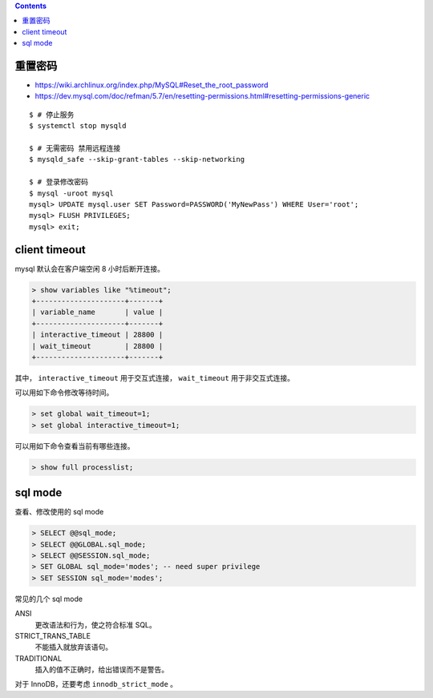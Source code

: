 .. contents::


重置密码
=========

+ https://wiki.archlinux.org/index.php/MySQL#Reset_the_root_password
+ https://dev.mysql.com/doc/refman/5.7/en/resetting-permissions.html#resetting-permissions-generic

::

    $ # 停止服务
    $ systemctl stop mysqld

    $ # 无需密码 禁用远程连接
    $ mysqld_safe --skip-grant-tables --skip-networking

    $ # 登录修改密码
    $ mysql -uroot mysql
    mysql> UPDATE mysql.user SET Password=PASSWORD('MyNewPass') WHERE User='root';
    mysql> FLUSH PRIVILEGES;
    mysql> exit;




client timeout
===============

mysql 默认会在客户端空闲 8 小时后断开连接。

.. code::

    > show variables like "%timeout";
    +---------------------+-------+
    | variable_name       | value |
    +---------------------+-------+
    | interactive_timeout | 28800 |
    | wait_timeout        | 28800 |
    +---------------------+-------+


其中，
``interactive_timeout`` 用于交互式连接，
``wait_timeout`` 用于非交互式连接。


可以用如下命令修改等待时间。

.. code::

    > set global wait_timeout=1;
    > set global interactive_timeout=1;


可以用如下命令查看当前有哪些连接。

.. code::

    > show full processlist;





sql mode
=========

查看、修改使用的 sql mode

.. code::

    > SELECT @@sql_mode;
    > SELECT @@GLOBAL.sql_mode;
    > SELECT @@SESSION.sql_mode;
    > SET GLOBAL sql_mode='modes'; -- need super privilege
    > SET SESSION sql_mode='modes';

常见的几个 sql mode

ANSI
    更改语法和行为，使之符合标准 SQL。

STRICT_TRANS_TABLE
    不能插入就放弃该语句。

TRADITIONAL
    插入的值不正确时，给出错误而不是警告。

对于 InnoDB，还要考虑 ``innodb_strict_mode`` 。
